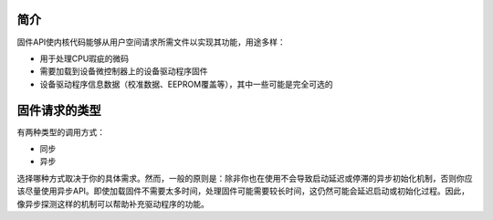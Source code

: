 简介
============

固件API使内核代码能够从用户空间请求所需文件以实现其功能，用途多样：

* 用于处理CPU瑕疵的微码
* 需要加载到设备微控制器上的设备驱动程序固件
* 设备驱动程序信息数据（校准数据、EEPROM覆盖等），其中一些可能是完全可选的

固件请求的类型
==========================

有两种类型的调用方式：

* 同步
* 异步

选择哪种方式取决于你的具体需求。然而，一般的原则是：除非你也在使用不会导致启动延迟或停滞的异步初始化机制，否则你应该尽量使用异步API。即使加载固件不需要太多时间，处理固件可能需要较长时间，这仍然可能会延迟启动或初始化过程。因此，像异步探测这样的机制可以帮助补充驱动程序的功能。
